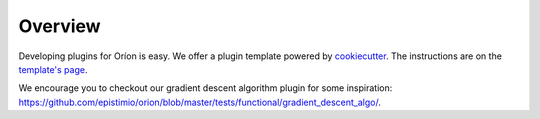 ********
Overview
********
Developing plugins for Oríon is easy. We offer a plugin template powered by cookiecutter_. The
instructions are on the `template's page <https://github.com/Epistimio/cookiecutter-orion.algo>`_.

We encourage you to checkout our gradient descent algorithm plugin for some inspiration: https://github.com/epistimio/orion/blob/master/tests/functional/gradient_descent_algo/.

.. _cookiecutter: https://github.com/cookiecutter/cookiecutter
